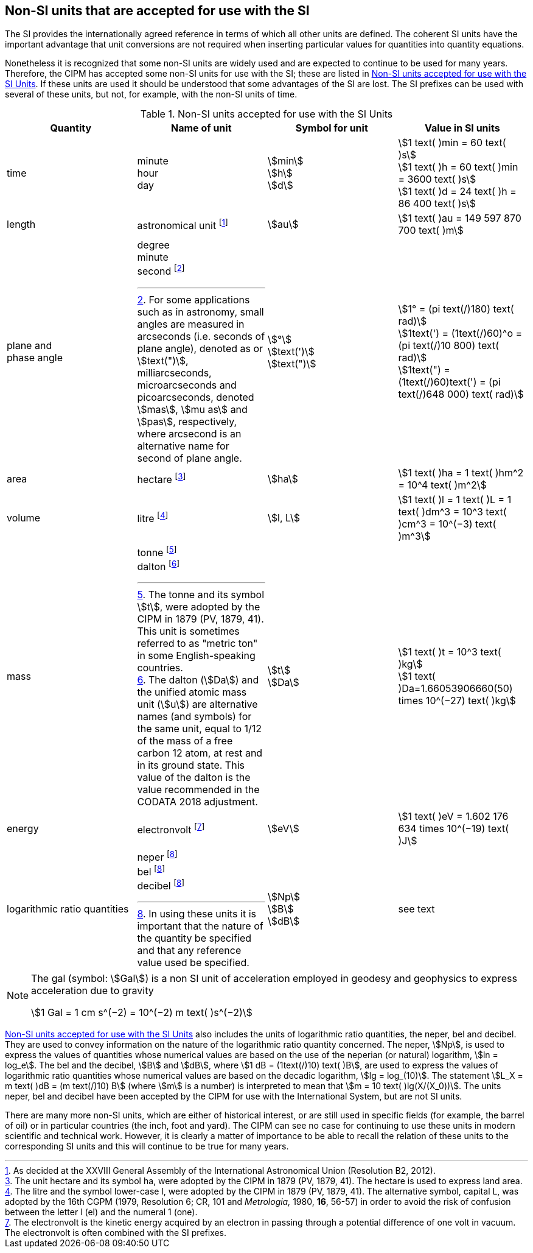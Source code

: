 == Non-SI units that are accepted for use with the SI

The SI provides the internationally agreed reference in terms of which all other units are defined. The coherent SI units have the important advantage that unit conversions are not required when inserting particular values for quantities into quantity equations.

Nonetheless it is recognized that some non-SI units are widely used and are expected to continue to be used for many years. Therefore, the CIPM has accepted some non-SI units for use with the SI; these are listed in <<table8>>. If these units are used it should be understood that some advantages of the SI are lost. The SI prefixes can be used with several of these units, but not, for example, with the non-SI units of time.

[[table8]]
.Non-SI units accepted for use with the SI Units
|===
| Quantity | Name of unit | Symbol for unit | Value in SI units

| time a| minute +
hour +
day a| stem:[min] +
stem:[h] +
stem:[d] a| stem:[1 text( )min = 60 text( )s] +
stem:[1 text( )h = 60 text( )min = 3600 text( )s] +
stem:[1 text( )d = 24 text( )h = 86 400 text( )s]
| length | astronomical unit footnote:[As decided at the XXVIII General Assembly of the International Astronomical Union (Resolution B2, 2012).] | stem:[au] | stem:[1 text( )au = 149 597 870 700 text( )m]
a| plane and +
phase angle a| degree +
minute +
second footnote:[For some applications such as in astronomy, small angles are measured in arcseconds (i.e. seconds of plane angle), denoted as or stem:[text(")], milliarcseconds, microarcseconds and picoarcseconds, denoted stem:[mas], stem:[mu as] and stem:[pas], respectively, where arcsecond is an alternative name for second of plane angle.] a| stem:[°] +
stem:[text(')] +
stem:[text(")] a| stem:[1° = (pi text(/)180) text( rad)] +
stem:[1text(') = (1text(/)60)^o = (pi text(/)10 800) text( rad)] +
stem:[1text(") = (1text(/)60)text(') = (pi text(/)648 000) text( rad)]
| area | hectare footnote:[The unit hectare and its symbol ha, were adopted by the CIPM in 1879 (PV, 1879, 41). The hectare is used to express land area.] | stem:[ha] | stem:[1 text( )ha = 1 text( )hm^2 = 10^4 text( )m^2]
| volume | litre footnote:[The litre and the symbol lower-case l, were adopted by the CIPM in 1879 (PV, 1879, 41). The alternative symbol, capital L, was adopted by the 16th CGPM (1979, Resolution 6; CR, 101 and _Metrologia,_ 1980, *16*, 56-57) in order to avoid the risk of confusion between the letter l (el) and the numeral 1 (one).] | stem:[l, L] | stem:[1 text( )l = 1 text( )L = 1 text( )dm^3 = 10^3 text( )cm^3 = 10^(−3) text( )m^3]
| mass a| tonne footnote:[The tonne and its symbol stem:[t], were adopted by the CIPM in 1879 (PV, 1879, 41). This unit is sometimes referred to as "metric ton" in some English-speaking countries.] +
dalton footnote:[The dalton (stem:[Da]) and the unified atomic mass unit (stem:[u]) are alternative names (and symbols) for the same unit, equal to 1/12 of the mass of a free carbon 12 atom, at rest and in its ground state. This value of the dalton is the value recommended in the CODATA 2018 adjustment.] a| stem:[t] +
stem:[Da] a| stem:[1 text( )t = 10^3 text( )kg] +
stem:[1 text( )Da=1.66053906660(50) times 10^(−27) text( )kg]
| energy | electronvolt footnote:[The electronvolt is the kinetic energy acquired by an electron in passing through a potential difference of one volt in vacuum. The electronvolt is often combined with the SI prefixes.] | stem:[eV] | stem:[1 text( )eV = 1.602 176 634 times 10^(−19) text( )J]
| logarithmic ratio quantities a| neper footnote:h[In using these units it is important that the nature of the quantity be specified and that any reference value used be specified.] +
bel footnote:h[] +
decibel footnote:h[] a| stem:[Np] +
stem:[B] +
stem:[dB] | see text
|===

[NOTE]
====
The gal (symbol: stem:[Gal]) is a non SI unit of acceleration employed in geodesy and geophysics to express acceleration due to gravity

stem:[1 Gal = 1 cm s^(−2) = 10^(−2) m text( )s^(−2)]
====

<<table8>> also includes the units of logarithmic ratio quantities, the neper, bel and decibel. They are used to convey information on the nature of the logarithmic ratio quantity concerned. The neper, stem:[Np], is used to express the values of quantities whose numerical values are based on the use of the neperian (or natural) logarithm, stem:[ln = log_e]. The bel and the decibel, stem:[B] and stem:[dB], where stem:[1 dB = (1text(/)10) text( )B], are used to express the values of logarithmic ratio quantities whose numerical values are based on the decadic logarithm, stem:[lg = log_(10)]. The statement stem:[L_X = m text( )dB = (m text(/)10) B] (where stem:[m] is a number) is interpreted to mean that stem:[m = 10 text( )lg(X/(X_0))]. The units neper, bel and decibel have been accepted by the CIPM for use with the International System, but are not SI units.

There are many more non-SI units, which are either of historical interest, or are still used in specific fields (for example, the barrel of oil) or in particular countries (the inch, foot and yard). The CIPM can see no case for continuing to use these units in modern scientific and technical work. However, it is clearly a matter of importance to be able to recall the relation of these units to the corresponding SI units and this will continue to be true for many years.
